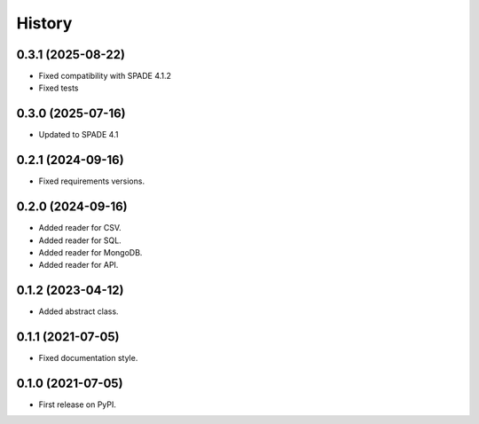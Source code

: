 =======
History
=======

0.3.1 (2025-08-22)
------------------
* Fixed compatibility with SPADE 4.1.2
* Fixed tests

0.3.0 (2025-07-16)
------------------
* Updated to SPADE 4.1

0.2.1 (2024-09-16)
------------------

* Fixed requirements versions.

0.2.0 (2024-09-16)
------------------

* Added reader for CSV.
* Added reader for SQL.
* Added reader for MongoDB.
* Added reader for API.

0.1.2 (2023-04-12)
------------------

* Added abstract class.

0.1.1 (2021-07-05)
------------------

* Fixed documentation style.

0.1.0 (2021-07-05)
------------------

* First release on PyPI.
